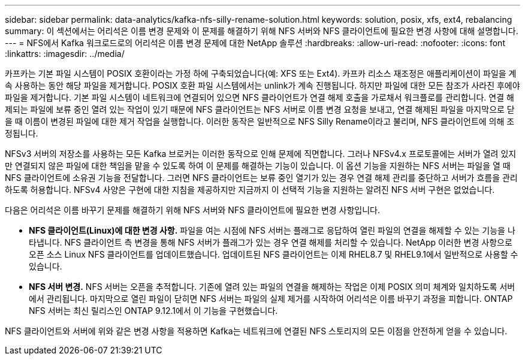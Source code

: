 ---
sidebar: sidebar 
permalink: data-analytics/kafka-nfs-silly-rename-solution.html 
keywords: solution, posix, xfs, ext4, rebalancing 
summary: 이 섹션에서는 어리석은 이름 변경 문제와 이 문제를 해결하기 위해 NFS 서버와 NFS 클라이언트에 필요한 변경 사항에 대해 설명합니다. 
---
= NFS에서 Kafka 워크로드로의 어리석은 이름 변경 문제에 대한 NetApp 솔루션
:hardbreaks:
:allow-uri-read: 
:nofooter: 
:icons: font
:linkattrs: 
:imagesdir: ../media/


[role="lead"]
카프카는 기본 파일 시스템이 POSIX 호환이라는 가정 하에 구축되었습니다(예: XFS 또는 Ext4).  카프카 리소스 재조정은 애플리케이션이 파일을 계속 사용하는 동안 해당 파일을 제거합니다.  POSIX 호환 파일 시스템에서는 unlink가 계속 진행됩니다.  하지만 파일에 대한 모든 참조가 사라진 후에야 파일을 제거합니다.  기본 파일 시스템이 네트워크에 연결되어 있으면 NFS 클라이언트가 연결 해제 호출을 가로채서 워크플로를 관리합니다.  연결 해제되는 파일에 보류 중인 열려 있는 작업이 있기 때문에 NFS 클라이언트는 NFS 서버로 이름 변경 요청을 보내고, 연결 해제된 파일을 마지막으로 닫을 때 이름이 변경된 파일에 대한 제거 작업을 실행합니다.  이러한 동작은 일반적으로 NFS Silly Rename이라고 불리며, NFS 클라이언트에 의해 조정됩니다.

NFSv3 서버의 저장소를 사용하는 모든 Kafka 브로커는 이러한 동작으로 인해 문제에 직면합니다.  그러나 NFSv4.x 프로토콜에는 서버가 열려 있지만 연결되지 않은 파일에 대한 책임을 맡을 수 있도록 하여 이 문제를 해결하는 기능이 있습니다.  이 옵션 기능을 지원하는 NFS 서버는 파일을 열 때 NFS 클라이언트에 소유권 기능을 전달합니다.  그러면 NFS 클라이언트는 보류 중인 열기가 있는 경우 연결 해제 관리를 중단하고 서버가 흐름을 관리하도록 허용합니다.  NFSv4 사양은 구현에 대한 지침을 제공하지만 지금까지 이 선택적 기능을 지원하는 알려진 NFS 서버 구현은 없었습니다.

다음은 어리석은 이름 바꾸기 문제를 해결하기 위해 NFS 서버와 NFS 클라이언트에 필요한 변경 사항입니다.

* *NFS 클라이언트(Linux)에 대한 변경 사항.*  파일을 여는 시점에 NFS 서버는 플래그로 응답하여 열린 파일의 연결을 해제할 수 있는 기능을 나타냅니다.  NFS 클라이언트 측 변경을 통해 NFS 서버가 플래그가 있는 경우 연결 해제를 처리할 수 있습니다.  NetApp 이러한 변경 사항으로 오픈 소스 Linux NFS 클라이언트를 업데이트했습니다.  업데이트된 NFS 클라이언트는 이제 RHEL8.7 및 RHEL9.1에서 일반적으로 사용할 수 있습니다.
* *NFS 서버 변경.*  NFS 서버는 오픈을 추적합니다.  기존에 열려 있는 파일의 연결을 해제하는 작업은 이제 POSIX 의미 체계와 일치하도록 서버에서 관리됩니다.  마지막으로 열린 파일이 닫히면 NFS 서버는 파일의 실제 제거를 시작하여 어리석은 이름 바꾸기 과정을 피합니다.  ONTAP NFS 서버는 최신 릴리스인 ONTAP 9.12.1에서 이 기능을 구현했습니다.


NFS 클라이언트와 서버에 위와 같은 변경 사항을 적용하면 Kafka는 네트워크에 연결된 NFS 스토리지의 모든 이점을 안전하게 얻을 수 있습니다.
